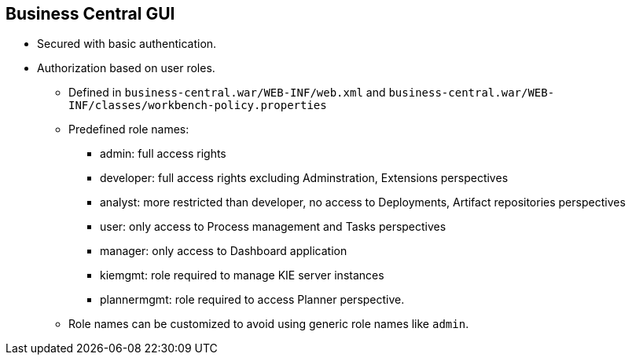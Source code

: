 :scrollbar:
:data-uri:
:noaudio:

== Business Central GUI

* Secured with basic authentication.
* Authorization based on user roles.
** Defined in `business-central.war/WEB-INF/web.xml` and `business-central.war/WEB-INF/classes/workbench-policy.properties`
** Predefined role names:
*** admin: full access rights
*** developer: full access rights excluding Adminstration, Extensions perspectives
*** analyst: more restricted than developer, no access to Deployments, Artifact repositories perspectives
*** user: only access to Process management and Tasks perspectives
*** manager: only access to Dashboard application
*** kiemgmt: role required to manage KIE server instances
*** plannermgmt: role required to access Planner perspective.
** Role names can be customized to avoid using generic role names like `admin`.

